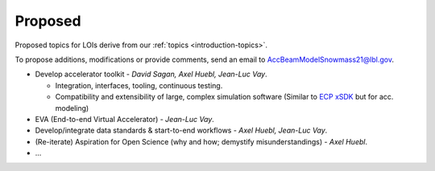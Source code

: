 .. _loi-proposed:

Proposed
========

Proposed topics for LOIs derive from our :ref:`topics <introduction-topics>`.

To propose additions, modifications or provide comments, send an email to AccBeamModelSnowmass21@lbl.gov.

- Develop accelerator toolkit - *David Sagan, Axel Huebl, Jean-Luc Vay*.

  - Integration, interfaces, tooling, continuous testing.
  - Compatibility and extensibility of large, complex simulation software (Similar to `ECP xSDK <http://xsdk.info>`_ but for acc. modeling)
- EVA (End-to-end Virtual Accelerator) - *Jean-Luc Vay*.
- Develop/integrate data standards & start-to-end workflows - *Axel Huebl, Jean-Luc Vay*.
- (Re-iterate) Aspiration for Open Science (why and how; demystify misunderstandings) - *Axel Huebl*.
- ...



